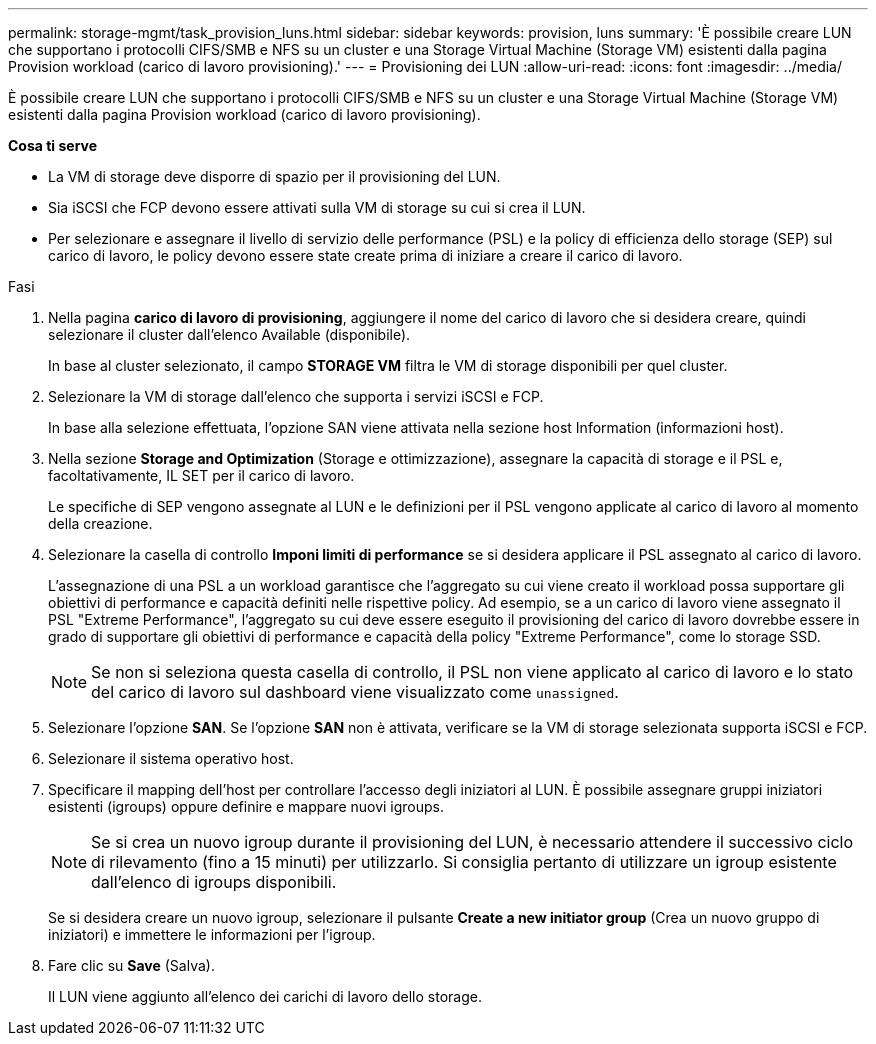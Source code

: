 ---
permalink: storage-mgmt/task_provision_luns.html 
sidebar: sidebar 
keywords: provision, luns 
summary: 'È possibile creare LUN che supportano i protocolli CIFS/SMB e NFS su un cluster e una Storage Virtual Machine (Storage VM) esistenti dalla pagina Provision workload (carico di lavoro provisioning).' 
---
= Provisioning dei LUN
:allow-uri-read: 
:icons: font
:imagesdir: ../media/


[role="lead"]
È possibile creare LUN che supportano i protocolli CIFS/SMB e NFS su un cluster e una Storage Virtual Machine (Storage VM) esistenti dalla pagina Provision workload (carico di lavoro provisioning).

*Cosa ti serve*

* La VM di storage deve disporre di spazio per il provisioning del LUN.
* Sia iSCSI che FCP devono essere attivati sulla VM di storage su cui si crea il LUN.
* Per selezionare e assegnare il livello di servizio delle performance (PSL) e la policy di efficienza dello storage (SEP) sul carico di lavoro, le policy devono essere state create prima di iniziare a creare il carico di lavoro.


.Fasi
. Nella pagina *carico di lavoro di provisioning*, aggiungere il nome del carico di lavoro che si desidera creare, quindi selezionare il cluster dall'elenco Available (disponibile).
+
In base al cluster selezionato, il campo *STORAGE VM* filtra le VM di storage disponibili per quel cluster.

. Selezionare la VM di storage dall'elenco che supporta i servizi iSCSI e FCP.
+
In base alla selezione effettuata, l'opzione SAN viene attivata nella sezione host Information (informazioni host).

. Nella sezione *Storage and Optimization* (Storage e ottimizzazione), assegnare la capacità di storage e il PSL e, facoltativamente, IL SET per il carico di lavoro.
+
Le specifiche di SEP vengono assegnate al LUN e le definizioni per il PSL vengono applicate al carico di lavoro al momento della creazione.

. Selezionare la casella di controllo *Imponi limiti di performance* se si desidera applicare il PSL assegnato al carico di lavoro.
+
L'assegnazione di una PSL a un workload garantisce che l'aggregato su cui viene creato il workload possa supportare gli obiettivi di performance e capacità definiti nelle rispettive policy. Ad esempio, se a un carico di lavoro viene assegnato il PSL "Extreme Performance", l'aggregato su cui deve essere eseguito il provisioning del carico di lavoro dovrebbe essere in grado di supportare gli obiettivi di performance e capacità della policy "Extreme Performance", come lo storage SSD.

+
[NOTE]
====
Se non si seleziona questa casella di controllo, il PSL non viene applicato al carico di lavoro e lo stato del carico di lavoro sul dashboard viene visualizzato come `unassigned`.

====
. Selezionare l'opzione *SAN*. Se l'opzione *SAN* non è attivata, verificare se la VM di storage selezionata supporta iSCSI e FCP.
. Selezionare il sistema operativo host.
. Specificare il mapping dell'host per controllare l'accesso degli iniziatori al LUN. È possibile assegnare gruppi iniziatori esistenti (igroups) oppure definire e mappare nuovi igroups.
+
[NOTE]
====
Se si crea un nuovo igroup durante il provisioning del LUN, è necessario attendere il successivo ciclo di rilevamento (fino a 15 minuti) per utilizzarlo. Si consiglia pertanto di utilizzare un igroup esistente dall'elenco di igroups disponibili.

====
+
Se si desidera creare un nuovo igroup, selezionare il pulsante *Create a new initiator group* (Crea un nuovo gruppo di iniziatori) e immettere le informazioni per l'igroup.

. Fare clic su *Save* (Salva).
+
Il LUN viene aggiunto all'elenco dei carichi di lavoro dello storage.



